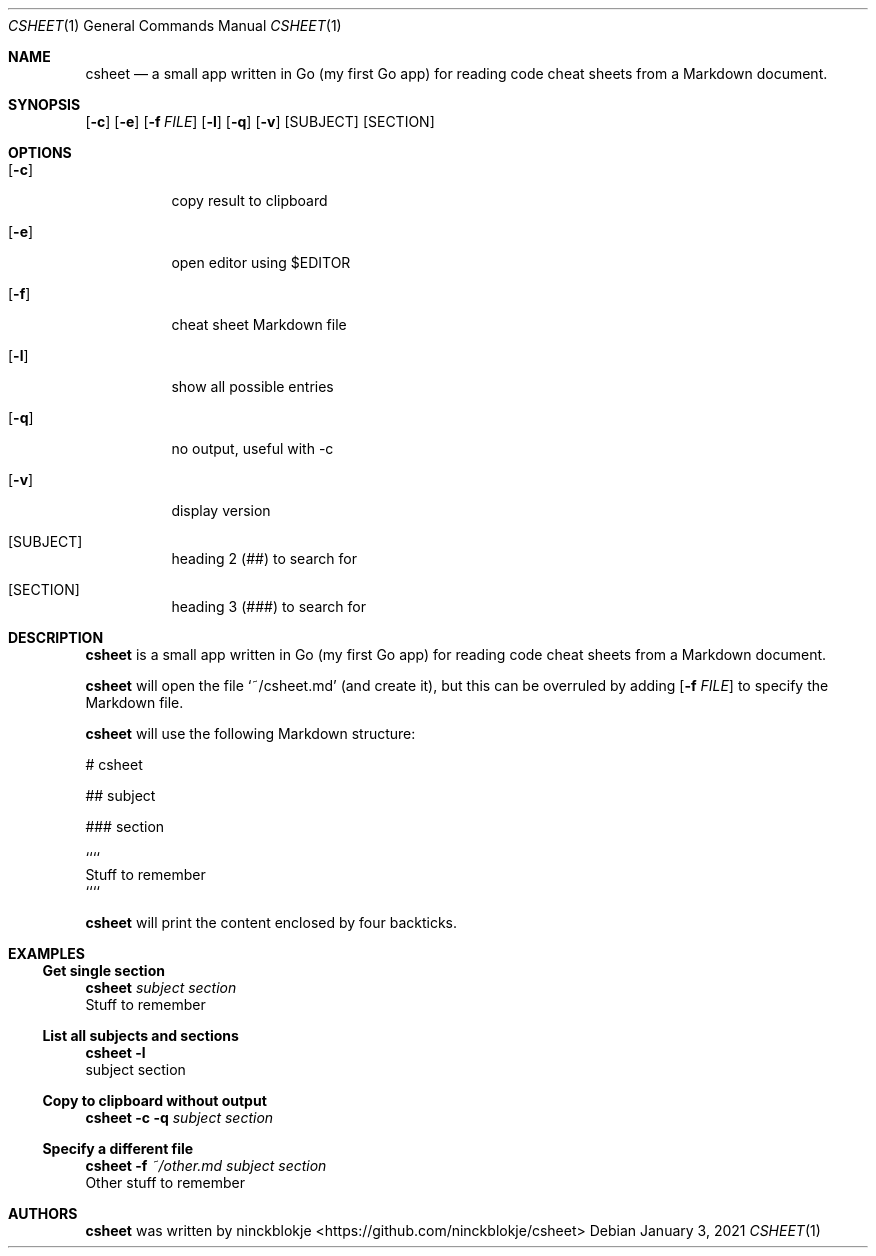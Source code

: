 .Dd $Mdocdate: January 3 2021 $
.Dt CSHEET 1
.Os
.Sh NAME
.Nm csheet
.Nd a small app written in Go (my first Go app) for reading code cheat sheets from a Markdown document.
.Sh SYNOPSIS
.Op Fl c
.Op Fl e
.Op Fl f Ar FILE
.Op Fl l
.Op Fl q
.Op Fl v
.Op SUBJECT
.Op SECTION
.Sh OPTIONS
.Bl -tag -width Ds
.It Op Fl c
copy result to clipboard
.It Op Fl e
open editor using $EDITOR
.It Op Fl f
cheat sheet Markdown file
.It Op Fl l
show all possible entries
.It Op Fl q
no output, useful with -c
.It Op Fl v
display version
.It Op SUBJECT
heading 2 (##) to search for
.It Op SECTION
heading 3 (###) to search for
.Sh DESCRIPTION
.Nm
is a small app written in Go (my first Go app) for reading code cheat sheets from a Markdown document.
.Pp
.Nm
will open the file 
.Ql ~/csheet.md
(and create it), but this can be overruled by adding 
.Op Fl f Ar FILE
to specify the Markdown file.
.Pp
.Nm
will use the following Markdown structure:
.Bd -literal
# csheet

## subject

### section

````
Stuff to remember
````

.Ed
.Nm
will print the content enclosed by four backticks.
.Sh EXAMPLES
.Ss Get single section
.Bd -unfilled
.Nm Ar subject Ar section
Stuff to remember
.Ed
.Ss List all subjects and sections
.Bd -unfilled
.Nm Fl l
subject section
.Ed
.Ss Copy to clipboard without output
.Bd -unfilled
.Nm Fl c Fl q Ar subject Ar section
.Ed
.Ss Specify a different file
.Bd -unfilled
.Nm Fl f Ar ~/other.md Ar subject Ar section
Other stuff to remember
.Ed
.Sh AUTHORS
.Nm
was written by
.An ninckblokje Aq Lk https://github.com/ninckblokje/csheet

